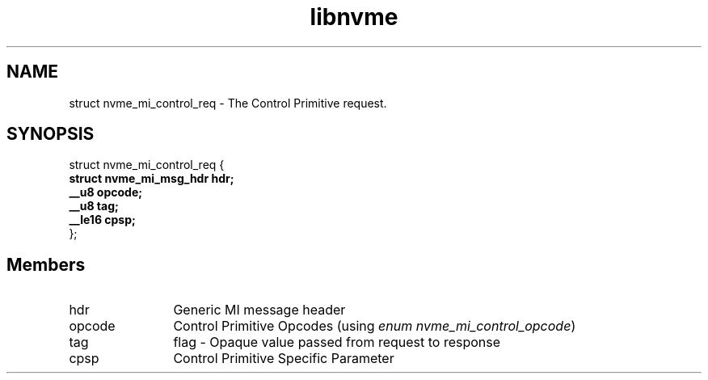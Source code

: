 .TH "libnvme" 9 "struct nvme_mi_control_req" "April 2025" "API Manual" LINUX
.SH NAME
struct nvme_mi_control_req \- The Control Primitive request.
.SH SYNOPSIS
struct nvme_mi_control_req {
.br
.BI "    struct nvme_mi_msg_hdr hdr;"
.br
.BI "    __u8 opcode;"
.br
.BI "    __u8 tag;"
.br
.BI "    __le16 cpsp;"
.br
.BI "
};
.br

.SH Members
.IP "hdr" 12
Generic MI message header
.IP "opcode" 12
Control Primitive Opcodes (using \fIenum nvme_mi_control_opcode\fP)
.IP "tag" 12
flag - Opaque value passed from request to response
.IP "cpsp" 12
Control Primitive Specific Parameter
